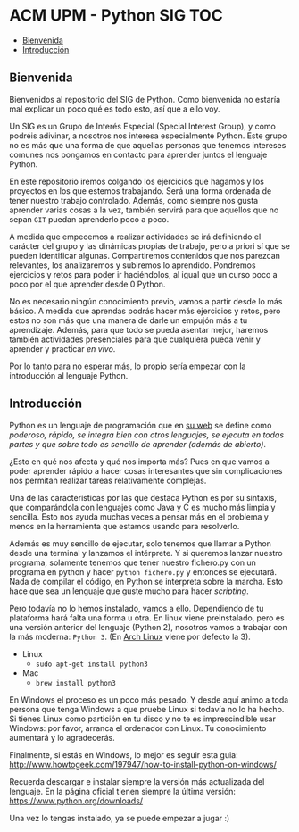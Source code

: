 * ACM UPM - Python SIG							:TOC:
   - [[#bienvenida][Bienvenida]]
   - [[#introducción][Introducción]]

** Bienvenida

Bienvenidos al repositorio del SIG de Python. Como bienvenida no
estaría mal explicar un poco qué es todo esto, así que a ello voy.

Un SIG es un Grupo de Interés Especial (Special Interest Group), y
como podréis adivinar, a nosotros nos interesa especialmente
Python. Este grupo no es más que una forma de que aquellas personas
que tenemos intereses comunes nos pongamos en contacto para aprender
juntos el lenguaje Python.

En este repositorio iremos colgando los ejercicios que hagamos y los
proyectos en los que estemos trabajando. Será una forma ordenada de
tener nuestro trabajo controlado. Además, como siempre nos gusta
aprender varias cosas a la vez, también servirá para que aquellos que
no sepan ~GIT~ puedan aprenderlo poco a poco.

A medida que empecemos a realizar actividades se irá definiendo el
carácter del grupo y las dinámicas propias de trabajo, pero a priori
sí que se pueden identificar algunas. Compartiremos contenidos que nos
parezcan relevantes, los analizaremos y subiremos lo
aprendido. Pondremos ejercicios y retos para poder ir haciéndolos, al
igual que un curso poco a poco por el que aprender desde 0 Python.

No es necesario ningún conocimiento previo, vamos a partir desde lo
más básico. A medida que aprendas podrás hacer más ejercicios y retos,
pero estos no son más que una manera de darle un empujón más a tu
aprendizaje. Además, para que todo se pueda asentar mejor, haremos
también actividades presenciales para que cualquiera pueda venir y
aprender y practicar /en vivo/.

Por lo tanto para no esperar más, lo propio sería empezar con la
introducción al lenguaje Python.

** Introducción

Python es un lenguaje de programación que en [[https://www.python.org/][su web]] se define como
/poderoso, rápido, se integra bien con otros lenguajes, se ejecuta en
todas partes y que sobre todo es sencillo de aprender (además de abierto)/. 

¿Esto en qué nos afecta y qué nos importa más? Pues en que vamos a
poder aprender rápido a hacer cosas interesantes que sin
complicaciones nos permitan realizar tareas relativamente
complejas. 

Una de las características por las que destaca Python es por su
sintaxis, que comparándola con lenguajes como Java y C es mucho más
limpia y sencilla. Esto nos ayuda muchas veces a pensar más en el
problema y menos en la herramienta que estamos usando para resolverlo.

Además es muy sencillo de ejecutar, solo tenemos que llamar a Python
desde una terminal y lanzamos el intérprete. Y si queremos lanzar
nuestro programa, solamente tenemos que tener nuestro fichero.py con
un programa en python y hacer ~python fichero.py~ y entonces se
ejecutará. Nada de compilar el código, en Python se interpreta sobre
la marcha. Esto hace que sea un lenguaje que guste mucho para hacer
/scripting/. 

Pero todavía no lo hemos instalado, vamos a ello. Dependiendo de tu
plataforma hará falta una forma u otra. En linux viene preinstalado,
pero es una versión anterior del lenguaje (Python 2), nosotros vamos a
trabajar con la más moderna: ~Python 3~. (En [[https://www.archlinux.org/][Arch Linux]] viene por
defecto la 3).

- Linux
  - ~sudo apt-get install python3~
- Mac
  - ~brew install python3~

En Windows el proceso es un poco más pesado. Y desde aquí animo a toda
persona que tenga Windows a que pruebe Linux si todavía no lo ha
hecho. Si tienes Linux como partición en tu disco y no te es
imprescindible usar Windows: por favor, arranca el ordenador con
Linux. Tu conocimiento aumentará y lo agradecerás. 

Finalmente, si estás en Windows, lo mejor es seguir esta guia:
http://www.howtogeek.com/197947/how-to-install-python-on-windows/

Recuerda descargar e instalar siempre la versión más actualizada del
lenguaje. En la página oficial tienen siempre la última versión:
https://www.python.org/downloads/

Una vez lo tengas instalado, ya se puede empezar a jugar :)
